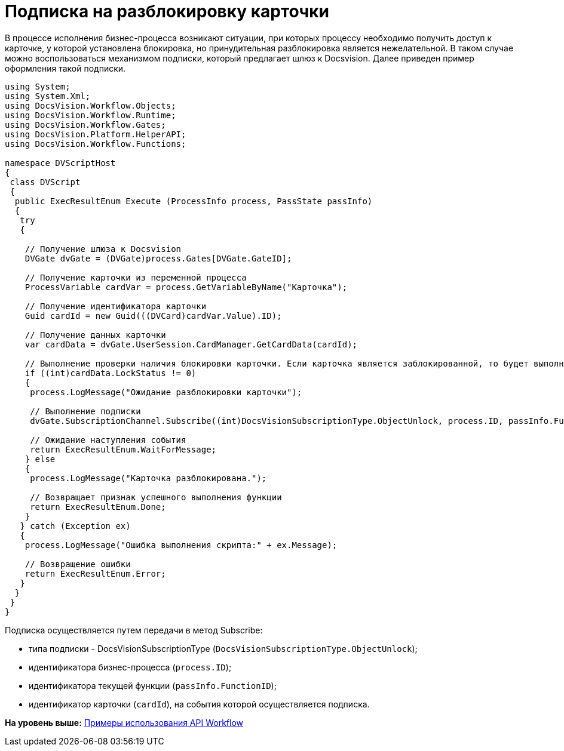 = Подписка на разблокировку карточки

В процессе исполнения бизнес-процесса возникают ситуации, при которых процессу необходимо получить доступ к карточке, у которой установлена блокировка, но принудительная разблокировка является нежелательной. В таком случае можно воспользоваться механизмом подписки, который предлагает шлюз к Docsvision. Далее приведен пример оформления такой подписки.

[source,pre,codeblock]
----
using System;
using System.Xml;
using DocsVision.Workflow.Objects;
using DocsVision.Workflow.Runtime;
using DocsVision.Workflow.Gates;
using DocsVision.Platform.HelperAPI;
using DocsVision.Workflow.Functions;

namespace DVScriptHost
{
 class DVScript
 {
  public ExecResultEnum Execute (ProcessInfo process, PassState passInfo)
  {
   try
   {

    // Получение шлюза к Docsvision
    DVGate dvGate = (DVGate)process.Gates[DVGate.GateID];

    // Получение карточки из переменной процесса
    ProcessVariable cardVar = process.GetVariableByName("Карточка");

    // Получение идентификатора карточки
    Guid cardId = new Guid(((DVCard)cardVar.Value).ID);

    // Получение данных карточки
    var cardData = dvGate.UserSession.CardManager.GetCardData(cardId);
                
    // Выполнение проверки наличия блокировки карточки. Если карточка является заблокированной, то будет выполнена подписка на событие разблокировки шлюза
    if ((int)cardData.LockStatus != 0)
    {
     process.LogMessage("Ожидание разблокировки карточки");
     
     // Выполнение подписки
     dvGate.SubscriptionChannel.Subscribe((int)DocsVisionSubscriptionType.ObjectUnlock, process.ID, passInfo.FunctionID, cardId);
     
     // Ожидание наступления события
     return ExecResultEnum.WaitForMessage;
    } else
    {
     process.LogMessage("Карточка разблокирована.");

     // Возвращает признак успешного выполнения функции
     return ExecResultEnum.Done;               
    }
   } catch (Exception ex)
   {
    process.LogMessage("Ошибка выполнения скрипта:" + ex.Message);

    // Возвращение ошибки
    return ExecResultEnum.Error;
   }
  }
 }
}
----

Подписка осуществляется путем передачи в метод [.keyword .apiname]#Subscribe#:

* типа подписки - DocsVisionSubscriptionType (`DocsVisionSubscriptionType.ObjectUnlock`);
* идентификатора бизнес-процесса (`process.ID`);
* идентификатора текущей функции (`passInfo.FunctionID`);
* идентификатор карточки (`cardId`), на события которой осуществляется подписка.

*На уровень выше:* xref:../pages/SM_Workflow_Cat.adoc[Примеры использования API Workflow]
